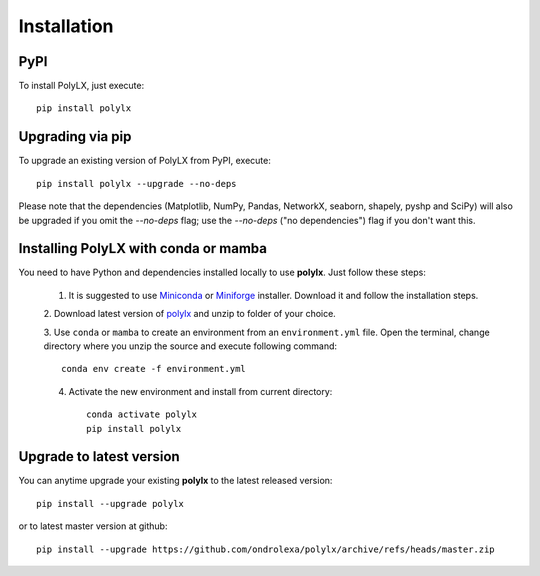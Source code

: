 ============
Installation
============


PyPI
----

To install PolyLX, just execute::

  pip install polylx

Upgrading via pip
-----------------

To upgrade an existing version of PolyLX from PyPI, execute::

  pip install polylx --upgrade --no-deps

Please note that the dependencies (Matplotlib, NumPy, Pandas, NetworkX, seaborn, shapely, pyshp and SciPy) will also be upgraded if you omit the `--no-deps` flag; use the `--no-deps` ("no dependencies") flag if you don't want this.

Installing PolyLX with conda or mamba
-------------------------------------

You need to have Python and dependencies installed locally to use **polylx**. Just follow these steps:

  1. It is suggested to use `Miniconda <https://docs.conda.io/en/latest/miniconda.html>`_ or `Miniforge <https://github.com/conda-forge/miniforge>`_ installer. Download it and follow the installation steps.

  2. Download latest version of `polylx <https://github.com/ondrolexa/polylx/archive/refs/heads/master.zip>`_
  and unzip to folder of your choice.

  3. Use ``conda`` or ``mamba`` to create an environment from an ``environment.yml``
  file. Open the terminal, change directory where you unzip the source
  and execute following command::

      conda env create -f environment.yml

  4. Activate the new environment and install from current directory::

      conda activate polylx
      pip install polylx

Upgrade to latest version
-------------------------

You can anytime upgrade your existing **polylx** to the latest released version::

          pip install --upgrade polylx

or to latest master version at github::

      pip install --upgrade https://github.com/ondrolexa/polylx/archive/refs/heads/master.zip